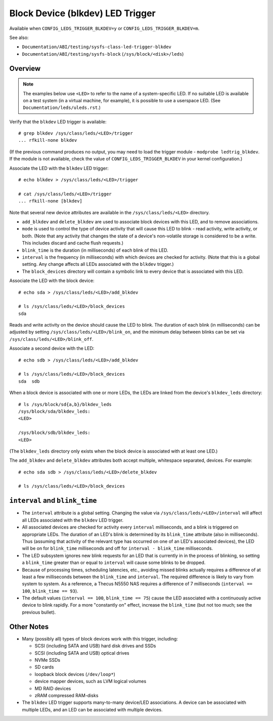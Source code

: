 .. SPDX-License-Identifier: GPL-2.0

=================================
Block Device (blkdev) LED Trigger
=================================

Available when ``CONFIG_LEDS_TRIGGER_BLKDEV=y`` or
``CONFIG_LEDS_TRIGGER_BLKDEV=m``.

See also:

* ``Documentation/ABI/testing/sysfs-class-led-trigger-blkdev``
* ``Documentation/ABI/testing/sysfs-block`` (``/sys/block/<disk>/leds``)

Overview
========

.. note::
	The examples below use ``<LED>`` to refer to the name of a
	system-specific LED.  If no suitable LED is available on a test
	system (in a virtual machine, for example), it is possible to
	use a userspace LED.  (See ``Documentation/leds/uleds.rst``.)

Verify that the ``blkdev`` LED trigger is available::

	# grep blkdev /sys/class/leds/<LED>/trigger
	... rfkill-none blkdev

(If the previous command produces no output, you may need to load the trigger
module - ``modprobe ledtrig_blkdev``.  If the module is not available, check
the value of ``CONFIG_LEDS_TRIGGER_BLKDEV`` in your kernel configuration.)

Associate the LED with the ``blkdev`` LED trigger::

	# echo blkdev > /sys/class/leds/<LED>/trigger

	# cat /sys/class/leds/<LED>/trigger
	... rfkill-none [blkdev]

Note that several new device attributes are available in the
``/sys/class/leds/<LED>`` directory.

* ``add_blkdev`` and ``delete_blkdev`` are used to associate block devices with
  this LED, and to remove associations.

* ``mode`` is used to control the type of device activity that will cause this
  LED to blink - read activity, write activity, or both.  (Note that any
  activity that changes the state of a device's non-volatile storage is
  considered to be a write.  This includes discard and cache flush requests.)

* ``blink_time`` is the duration (in milliseconds) of each blink of this LED.

* ``interval`` is the frequency (in milliseconds) with which devices are checked
  for activity.  (Note that this is a global setting.  Any change affects all
  LEDs associated with the ``blkdev`` trigger.)

* The ``block_devices`` directory will contain a symbolic link to every device
  that is associated with this LED.

Associate the LED with the block device::

	# echo sda > /sys/class/leds/<LED>/add_blkdev

	# ls /sys/class/leds/<LED>/block_devices
	sda

Reads and write activity on the device should cause the LED to blink.  The
duration of each blink (in milliseconds) can be adjusted by setting
``/sys/class/leds/<LED>/blink_on``, and the minimum delay between blinks can
be set via ``/sys/class/leds/<LED>/blink_off``.

Associate a second device with the LED::

	# echo sdb > /sys/class/leds/<LED>/add_blkdev

	# ls /sys/class/leds/<LED>/block_devices
	sda  sdb

When a block device is associated with one or more LEDs, the LEDs are linked
from the device's ``blkdev_leds`` directory::

	# ls /sys/block/sd{a,b}/blkdev_leds
	/sys/block/sda/blkdev_leds:
	<LED>

	/sys/block/sdb/blkdev_leds:
	<LED>

(The ``blkdev_leds`` directory only exists when the block device is associated
with at least one LED.)

The ``add_blkdev`` and ``delete_blkdev`` attributes both accept multiple,
whitespace separated, devices.  For example::

	# echo sda sdb > /sys/class/leds/<LED>/delete_blkdev

	# ls /sys/class/leds/<LED>/block_devices

``interval`` and ``blink_time``
===============================

* The ``interval`` attribute is a global setting.  Changing the value via
  ``/sys/class/leds/<LED>/interval`` will affect all LEDs associated with
  the ``blkdev`` LED trigger.

* All associated devices are checked for activity every ``interval``
  milliseconds, and a blink is triggered on appropriate LEDs.  The duration
  of an LED's blink is determined by its ``blink_time`` attribute (also in
  milliseconds).  Thus (assuming that activity of the relevant type has occurred
  on one of an LED's associated devices), the LED will be on for ``blink_time``
  milliseconds and off for ``interval - blink_time`` milliseconds.

* The LED subsystem ignores new blink requests for an LED that is currently in
  in the process of blinking, so setting a ``blink_time`` greater than or equal
  to ``interval`` will cause some blinks to be dropped.

* Because of processing times, scheduling latencies, etc., avoiding missed
  blinks actually requires a difference of at least a few milliseconds between
  the ``blink_time`` and ``interval``.  The required difference is likely to
  vary from system to system.  As a  reference, a Thecus N5550 NAS requires a
  difference of 7 milliseconds (``interval == 100``, ``blink_time == 93``).

* The default values (``interval == 100``, ``blink_time == 75``) cause the LED
  associated with a continuously active device to blink rapidly.  For a more
  "constantly on" effect, increase the ``blink_time`` (but not too much; see
  the previous bullet).

Other Notes
===========

* Many (possibly all) types of block devices work with this trigger, including:

  * SCSI (including SATA and USB) hard disk drives and SSDs
  * SCSI (including SATA and USB) optical drives
  * NVMe SSDs
  * SD cards
  * loopback block devices (``/dev/loop*``)
  * device mapper devices, such as LVM logical volumes
  * MD RAID devices
  * zRAM compressed RAM-disks

* The ``blkdev`` LED trigger supports many-to-many device/LED associations.
  A device can be associated with multiple LEDs, and an LED can be associated
  with multiple devices.
